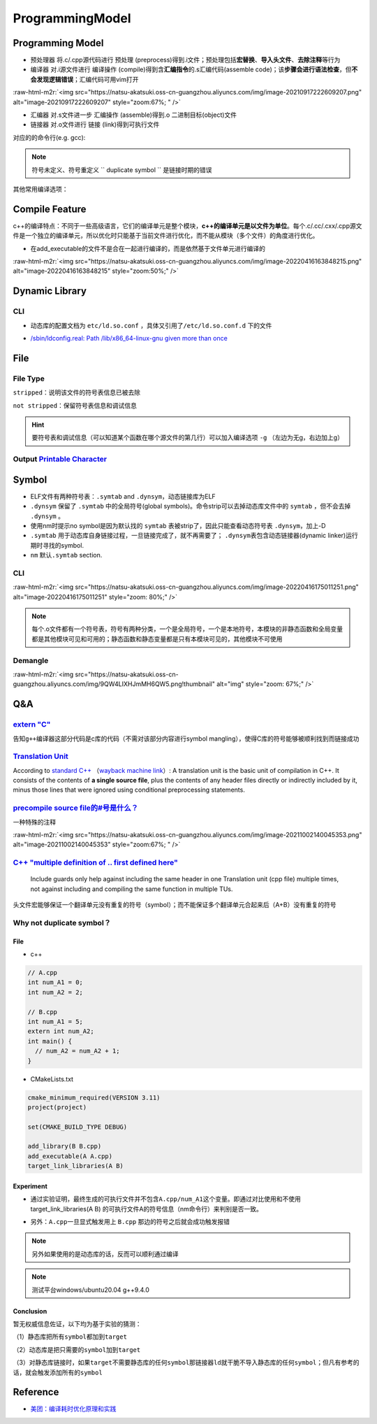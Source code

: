 .. role:: raw-html-m2r(raw)
   :format: html


ProgrammingModel
================

Programming Model
-----------------


.. image:: https://natsu-akatsuki.oss-cn-guangzhou.aliyuncs.com/img/d152ab606e08516d8369211b19da87fc29998.png@912w_155h_80q
   :target: https://natsu-akatsuki.oss-cn-guangzhou.aliyuncs.com/img/d152ab606e08516d8369211b19da87fc29998.png@912w_155h_80q
   :alt: img



* ``预处理器`` 将.c/.cpp源代码进行 ``预处理`` (preprocess)得到.i文件；预处理包括\ **宏替换**\ 、\ **导入头文件**\ 、\ **去除注释**\ 等行为
* ``编译器`` 对.i源文件进行 ``编译操作`` (compile)得到含\ **汇编指令**\ 的.s汇编代码(assemble code)；该\ **步骤会进行语法检查**\ ，但\ **不会发现逻辑错误**\ ；汇编代码可用vim打开

:raw-html-m2r:`<img src="https://natsu-akatsuki.oss-cn-guangzhou.aliyuncs.com/img/image-20210917222609207.png" alt="image-20210917222609207" style="zoom:67%; " />`


* ``汇编器`` 对.s文件进一步 ``汇编操作`` (assemble)得到.o 二进制目标(object)文件
* ``链接器`` 对.o文件进行 ``链接`` (link)得到可执行文件

对应的的命令行(e.g. gcc):

.. prompt:: bash $,# auto

   $ gcc -E <>.c -o <>.i
   $ gcc -S <>.i -o <>.s
   $ gcc -c <>.s -o <>.o
   $ gcc <>.o -o <> # 无参数
   # 一步到位
   $ gcc -o <output_file_name> <input_file_name>

.. note:: 符号未定义、符号重定义 `` duplicate symbol `` 是链接时期的错误


其他常用编译选项：

.. prompt:: bash $,# auto

   -I：指定头文件目录 （e.g. -I.. -I ..可加空格也可不加空格，可相对路径）
   -O：是否进行优化（0<1<2<3，其中0为不优化；1为default优化等级；3为最高级别的优化）
   -D：指定宏（e.g. -D DEBUG，等效于程序里面的 #define DEBUG)
   -L: 指定库目录搜素路径
   -Wall：是否输出警告信息
   -g：在生成的代码中添加调试信息，配合gdb调试工具使用
   -std：设置c++标准（e.g. -std=c++14）
   -fPIC: Position-Independent Code
   -rpath: 将动态库路径写到可执行文件中(hard code)，会hide LD_LIBRARY_PATH的效果

Compile Feature
---------------

c++的编译特点：不同于一些高级语言，它们的编译单元是整个模块，\ **c++的编译单元是以文件为单位**\ 。每个.c/.cc/.cxx/.cpp源文件是一个独立的编译单元，所以优化时只能基于当前文件进行优化，而不能从模块（多个文件）的角度进行优化。


.. image:: https://natsu-akatsuki.oss-cn-guangzhou.aliyuncs.com/img/image-20220403135300524.png
   :target: https://natsu-akatsuki.oss-cn-guangzhou.aliyuncs.com/img/image-20220403135300524.png
   :alt: image-20220403135300524



* 在add_executable的文件不是合在一起进行编译的，而是依然基于文件单元进行编译的

:raw-html-m2r:`<img src="https://natsu-akatsuki.oss-cn-guangzhou.aliyuncs.com/img/image-20220416163848215.png" alt="image-20220416163848215" style="zoom:50%;" />`

Dynamic Library
---------------

CLI
^^^

.. prompt:: bash $,# auto

   # 查看一个target文件运行时需要链接的动态库
   $ ldd <file>
   # 查看一个正在运行的进程所链接的动态库
   $ pldd <pid>


.. image:: https://natsu-akatsuki.oss-cn-guangzhou.aliyuncs.com/img/image-20210916224735535.png
   :target: https://natsu-akatsuki.oss-cn-guangzhou.aliyuncs.com/img/image-20210916224735535.png
   :alt: image-20210916224735535



* 动态库的配置文档为 ``etc/ld.so.conf`` ，具体又引用了\ ``/etc/ld.so.conf.d`` 下的文件

.. prompt:: bash $,# auto

   # 详细查看已有的动态链接信息
   # 该配置文档是有关加载到内存的动态链接库而非所有动态链接库
   # ldconfig: configure dynamic linker run-time bindings
   $ sudo ldconfig -v


* `/sbin/ldconfig.real: Path /lib/x86_64-linux-gnu given more than once </sbin/ldconfig.real: Path /lib/x86_64-linux-gnu given more than once>`_

File
----

File Type
^^^^^^^^^

``stripped``\ ：说明该文件的符号表信息已被去除


.. image:: https://natsu-akatsuki.oss-cn-guangzhou.aliyuncs.com/img/9601UO7szhc9gPdn.png!thumbnail
   :target: https://natsu-akatsuki.oss-cn-guangzhou.aliyuncs.com/img/9601UO7szhc9gPdn.png!thumbnail
   :alt: img


``not stripped``\ ：保留符号表信息和调试信息


.. image:: https://natsu-akatsuki.oss-cn-guangzhou.aliyuncs.com/img/mWrzleHIKytaPxz3.png!thumbnail
   :target: https://natsu-akatsuki.oss-cn-guangzhou.aliyuncs.com/img/mWrzleHIKytaPxz3.png!thumbnail
   :alt: img


.. hint:: 要符号表和调试信息（可以知道某个函数在哪个源文件的第几行）可以加入编译选项  ``-g`` （左边为无g，右边加上g）



.. image:: https://natsu-akatsuki.oss-cn-guangzhou.aliyuncs.com/img/m8mg8wUb5JHbzDTO.png!thumbnail
   :target: https://natsu-akatsuki.oss-cn-guangzhou.aliyuncs.com/img/m8mg8wUb5JHbzDTO.png!thumbnail
   :alt: img



.. image:: https://natsu-akatsuki.oss-cn-guangzhou.aliyuncs.com/img/DYx5yZWGBCDjChLX.png!thumbnail
   :target: https://natsu-akatsuki.oss-cn-guangzhou.aliyuncs.com/img/DYx5yZWGBCDjChLX.png!thumbnail
   :alt: img


Output `Printable Character <http://facweb.cs.depaul.edu/sjost/it212/documents/ascii-pr.htm>`_
^^^^^^^^^^^^^^^^^^^^^^^^^^^^^^^^^^^^^^^^^^^^^^^^^^^^^^^^^^^^^^^^^^^^^^^^^^^^^^^^^^^^^^^^^^^^^^^^^^

.. prompt:: bash $,# auto

   # 可打印的字符应该是ASCII码
   $ strings <file_name>

Symbol
------


* ELF文件有两种符号表：\ ``.symtab`` and ``.dynsym``\ ，动态链接库为ELF
* ``.dynsym`` 保留了 ``.symtab`` 中的全局符号(global symbols)。命令strip可以去掉动态库文件中的 ``symtab`` ，但不会去掉 ``.dynsym`` 。
* 使用nm时提示no symbol是因为默认找的 ``symtab`` 表被strip了，因此只能查看动态符号表 ``.dynsym``\ ，加上-D
* ``.symtab`` 用于动态库自身链接过程，一旦链接完成了，就不再需要了； ``.dynsym``\ 表包含动态链接器(dynamic linker)运行期时寻找的symbol.
* ``nm`` 默认\ ``.symtab`` section.

CLI
^^^

.. prompt:: bash $,# auto

   # 可查看object/target的
   $ nm [option] <file>
   # -A: 输出文件名
   # -c: demangle
   # -D：查看动态符号表
   # -l：显示对应的行号
   # -u: 显示未定义的符号

   $ objdump [option] <file>

   # 查看符号的可见性
   $ readelf -s B

:raw-html-m2r:`<img src="https://natsu-akatsuki.oss-cn-guangzhou.aliyuncs.com/img/image-20220416175011251.png" alt="image-20220416175011251" style="zoom: 80%;" />`

.. note:: 每个.o文件都有一个符号表，符号有两种分类，一个是全局符号，一个是本地符号，本模块的非静态函数和全局变量都是其他模块可见和可用的；静态函数和静态变量都是只有本模块可见的，其他模块不可使用


Demangle
^^^^^^^^

.. prompt:: bash $,# auto

   $ echo <...> | c++filt

:raw-html-m2r:`<img src="https://natsu-akatsuki.oss-cn-guangzhou.aliyuncs.com/img/9QW4LIXHJmMH6QW5.png!thumbnail" alt="img" style="zoom: 67%;" />`

Q&A
---

`extern "C" <https://zhuanlan.zhihu.com/p/114669161>`_
^^^^^^^^^^^^^^^^^^^^^^^^^^^^^^^^^^^^^^^^^^^^^^^^^^^^^^^^^^

告知\ ``g++``\ 编译器这部分代码是c库的代码（不需对该部分内容进行symbol mangling），使得C库的符号能够被顺利找到而链接成功

`Translation Unit <https://stackoverflow.com/questions/1106149/what-is-a-translation-unit-in-c>`_
^^^^^^^^^^^^^^^^^^^^^^^^^^^^^^^^^^^^^^^^^^^^^^^^^^^^^^^^^^^^^^^^^^^^^^^^^^^^^^^^^^^^^^^^^^^^^^^^^^^^^

According to `standard C++ <http://www.efnetcpp.org/wiki/ISO/IEC_14882>`_ （\ `wayback machine link <http://web.archive.org/web/20070403232333/http://www.efnetcpp.org/wiki/ISO/IEC_14882>`_\ ）: A translation unit is the basic unit of compilation in C++. It consists of the contents of **a single source file**\ , plus the contents of any header files directly or indirectly included by it, minus those lines that were ignored using conditional preprocessing statements.

`precompile source file的#号是什么？ <https://stackoverflow.com/questions/25137743/where-do-we-use-i-files-and-how-do-we-generate-them>`_
^^^^^^^^^^^^^^^^^^^^^^^^^^^^^^^^^^^^^^^^^^^^^^^^^^^^^^^^^^^^^^^^^^^^^^^^^^^^^^^^^^^^^^^^^^^^^^^^^^^^^^^^^^^^^^^^^^^^^^^^^^^^^^^^^^^^^^^^^^^^^

一种特殊的注释

:raw-html-m2r:`<img src="https://natsu-akatsuki.oss-cn-guangzhou.aliyuncs.com/img/image-20211002140045353.png" alt="image-20211002140045353" style="zoom:67%; " />`

`C++ "multiple definition of .. first defined here" <https://programmerall.com/article/99071342705/>`_
^^^^^^^^^^^^^^^^^^^^^^^^^^^^^^^^^^^^^^^^^^^^^^^^^^^^^^^^^^^^^^^^^^^^^^^^^^^^^^^^^^^^^^^^^^^^^^^^^^^^^^^^^^

..

   Include guards only help against including the same header in one Translation unit (cpp file) multiple times, not against including and compiling the same function in multiple TUs.


头文件宏能够保证一个翻译单元没有重复的符号（symbol）；而不能保证多个翻译单元合起来后（A+B）没有重复的符号

Why not duplicate symbol？
^^^^^^^^^^^^^^^^^^^^^^^^^^

File
~~~~


* c++

.. code-block:: c++

   // A.cpp
   int num_A1 = 0;
   int num_A2 = 2;

   // B.cpp
   int num_A1 = 5;
   extern int num_A2;
   int main() {
     // num_A2 = num_A2 + 1;
   }


* CMakeLists.txt

.. code-block:: cmake

   cmake_minimum_required(VERSION 3.11)
   project(project)

   set(CMAKE_BUILD_TYPE DEBUG)

   add_library(B B.cpp)
   add_executable(A A.cpp)
   target_link_libraries(A B)

Experiment
~~~~~~~~~~


* 通过实验证明，最终生成的可执行文件并不包含\ ``A.cpp/num_A1``\ 这个变量。即通过对比使用和不使用 target_link_libraries(A B) 的可执行文件A的符号信息（nm命令行）来判别是否一致。


.. image:: https://natsu-akatsuki.oss-cn-guangzhou.aliyuncs.com/img/4SdVT5emzTdgn0IV.png!thumbnail
   :target: https://natsu-akatsuki.oss-cn-guangzhou.aliyuncs.com/img/4SdVT5emzTdgn0IV.png!thumbnail
   :alt: img



* 另外：\ ``A.cpp``\ 一旦显式触发用上 ``B.cpp`` 那边的符号之后就会成功触发报错


.. image:: https://natsu-akatsuki.oss-cn-guangzhou.aliyuncs.com/img/cdvZSiNGWfQYhUWl.png!thumbnail
   :target: https://natsu-akatsuki.oss-cn-guangzhou.aliyuncs.com/img/cdvZSiNGWfQYhUWl.png!thumbnail
   :alt: img


.. note:: 另外如果使用的是动态库的话，反而可以顺利通过编译


.. note:: 测试平台windows/ubuntu20.04 g++9.4.0


Conclusion
~~~~~~~~~~

暂无权威信息佐证，以下均为基于实验的猜测：

（1）静态库把所有\ ``symbol``\ 都加到\ ``target``

（2）动态库是把只需要的\ ``symbol``\ 加到\ ``target``

（3）对静态库链接时，如果\ ``target``\ 不需要静态库的任何\ ``symbol``\ 那\ ``链接器ld``\ 就干脆不导入静态库的任何\ ``symbol``\ ；但凡有参考的话，就会触发添加所有的\ ``symbol``

Reference
---------


* `美团：编译耗时优化原理和实践 <https://tech.meituan.com/2020/12/10/apache-kylin-practice-in-meituan.html>`_
